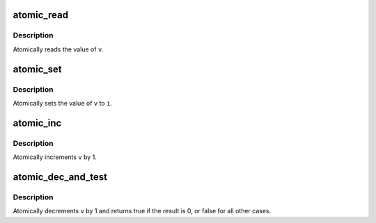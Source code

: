 .. -*- coding: utf-8; mode: rst -*-
.. src-file: tools/arch/x86/include/asm/atomic.h

.. _`atomic_read`:

atomic_read
===========

.. c:function:: int atomic_read(const atomic_t *v)

    read atomic variable

    :param const atomic_t \*v:
        pointer of type atomic_t

.. _`atomic_read.description`:

Description
-----------

Atomically reads the value of \ ``v``\ .

.. _`atomic_set`:

atomic_set
==========

.. c:function:: void atomic_set(atomic_t *v, int i)

    set atomic variable

    :param atomic_t \*v:
        pointer of type atomic_t

    :param int i:
        required value

.. _`atomic_set.description`:

Description
-----------

Atomically sets the value of \ ``v``\  to \ ``i``\ .

.. _`atomic_inc`:

atomic_inc
==========

.. c:function:: void atomic_inc(atomic_t *v)

    increment atomic variable

    :param atomic_t \*v:
        pointer of type atomic_t

.. _`atomic_inc.description`:

Description
-----------

Atomically increments \ ``v``\  by 1.

.. _`atomic_dec_and_test`:

atomic_dec_and_test
===================

.. c:function:: int atomic_dec_and_test(atomic_t *v)

    decrement and test

    :param atomic_t \*v:
        pointer of type atomic_t

.. _`atomic_dec_and_test.description`:

Description
-----------

Atomically decrements \ ``v``\  by 1 and
returns true if the result is 0, or false for all other
cases.

.. This file was automatic generated / don't edit.

